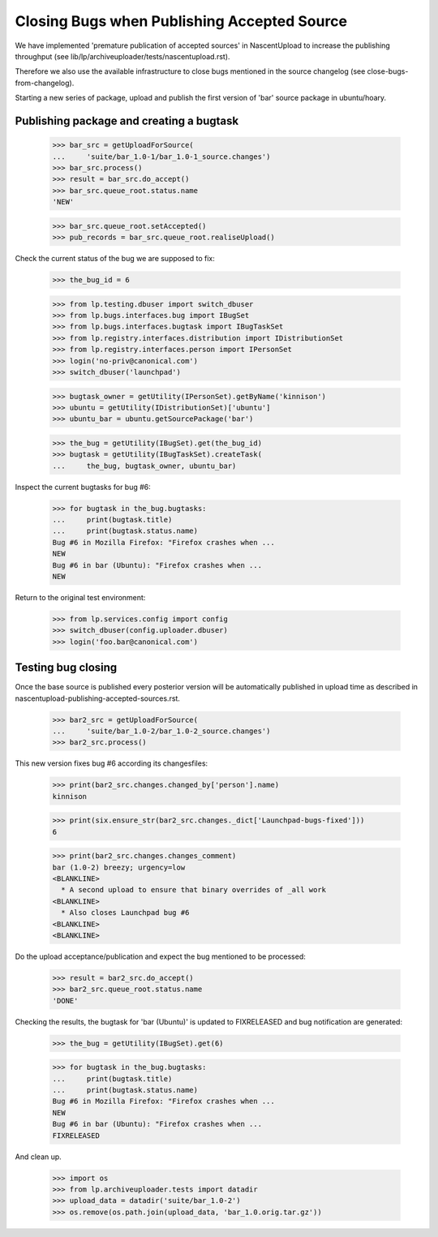 Closing Bugs when Publishing Accepted Source
============================================

We have implemented 'premature publication of accepted sources' in
NascentUpload to increase the publishing throughput (see
lib/lp/archiveuploader/tests/nascentupload.rst).

Therefore we also use the available infrastructure to close bugs
mentioned in the source changelog (see close-bugs-from-changelog).

Starting a new series of package, upload and publish the first version
of 'bar' source package in ubuntu/hoary.


Publishing package and creating a bugtask
-----------------------------------------

    >>> bar_src = getUploadForSource(
    ...	    'suite/bar_1.0-1/bar_1.0-1_source.changes')
    >>> bar_src.process()
    >>> result = bar_src.do_accept()
    >>> bar_src.queue_root.status.name
    'NEW'

    >>> bar_src.queue_root.setAccepted()
    >>> pub_records = bar_src.queue_root.realiseUpload()

Check the current status of the bug we are supposed to fix:

    >>> the_bug_id = 6

    >>> from lp.testing.dbuser import switch_dbuser
    >>> from lp.bugs.interfaces.bug import IBugSet
    >>> from lp.bugs.interfaces.bugtask import IBugTaskSet
    >>> from lp.registry.interfaces.distribution import IDistributionSet
    >>> from lp.registry.interfaces.person import IPersonSet
    >>> login('no-priv@canonical.com')
    >>> switch_dbuser('launchpad')

    >>> bugtask_owner = getUtility(IPersonSet).getByName('kinnison')
    >>> ubuntu = getUtility(IDistributionSet)['ubuntu']
    >>> ubuntu_bar = ubuntu.getSourcePackage('bar')

    >>> the_bug = getUtility(IBugSet).get(the_bug_id)
    >>> bugtask = getUtility(IBugTaskSet).createTask(
    ...     the_bug, bugtask_owner, ubuntu_bar)

Inspect the current bugtasks for bug #6:

    >>> for bugtask in the_bug.bugtasks:
    ...     print(bugtask.title)
    ...     print(bugtask.status.name)
    Bug #6 in Mozilla Firefox: "Firefox crashes when ...
    NEW
    Bug #6 in bar (Ubuntu): "Firefox crashes when ...
    NEW

Return to the original test environment:

    >>> from lp.services.config import config
    >>> switch_dbuser(config.uploader.dbuser)
    >>> login('foo.bar@canonical.com')


Testing bug closing
-------------------

Once the base source is published every posterior version will be
automatically published in upload time as described in
nascentupload-publishing-accepted-sources.rst.

    >>> bar2_src = getUploadForSource(
    ...     'suite/bar_1.0-2/bar_1.0-2_source.changes')
    >>> bar2_src.process()

This new version fixes bug #6 according its changesfiles:

    >>> print(bar2_src.changes.changed_by['person'].name)
    kinnison

    >>> print(six.ensure_str(bar2_src.changes._dict['Launchpad-bugs-fixed']))
    6

    >>> print(bar2_src.changes.changes_comment)
    bar (1.0-2) breezy; urgency=low
    <BLANKLINE>
      * A second upload to ensure that binary overrides of _all work
    <BLANKLINE>
      * Also closes Launchpad bug #6
    <BLANKLINE>
    <BLANKLINE>

Do the upload acceptance/publication and expect the bug mentioned to
be processed:

    >>> result = bar2_src.do_accept()
    >>> bar2_src.queue_root.status.name
    'DONE'

Checking the results, the bugtask for 'bar (Ubuntu)' is updated to
FIXRELEASED and bug notification are generated:

    >>> the_bug = getUtility(IBugSet).get(6)

    >>> for bugtask in the_bug.bugtasks:
    ...     print(bugtask.title)
    ...     print(bugtask.status.name)
    Bug #6 in Mozilla Firefox: "Firefox crashes when ...
    NEW
    Bug #6 in bar (Ubuntu): "Firefox crashes when ...
    FIXRELEASED

And clean up.

    >>> import os
    >>> from lp.archiveuploader.tests import datadir
    >>> upload_data = datadir('suite/bar_1.0-2')
    >>> os.remove(os.path.join(upload_data, 'bar_1.0.orig.tar.gz'))
